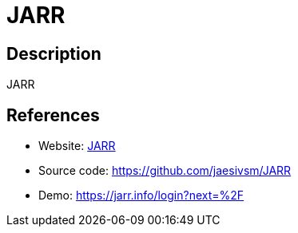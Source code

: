 = JARR

:Name:          JARR
:Language:      JARR
:License:       AGPL-3.0
:Topic:         Feed Readers
:Category:      
:Subcategory:   

// END-OF-HEADER. DO NOT MODIFY OR DELETE THIS LINE

== Description

JARR

== References

* Website: http://1pxsolidblack.pl/jarr-en.html[JARR]
* Source code: https://github.com/jaesivsm/JARR[https://github.com/jaesivsm/JARR]
* Demo: https://jarr.info/login?next=%2F[https://jarr.info/login?next=%2F]
